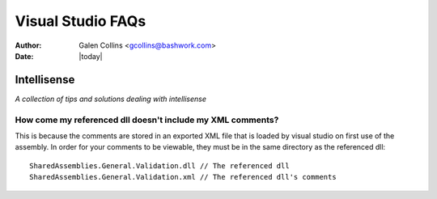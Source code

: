 ============================================================
Visual Studio FAQs
============================================================
:Author: Galen Collins <gcollins@bashwork.com>
:Date: |today|

.. highlight:: csharp

Intellisense
==================================================
*A collection of tips and solutions dealing with intellisense*

How come my referenced dll doesn't include my XML comments?
------------------------------------------------------------

This is because the comments are stored in an exported XML file that
is loaded by visual studio on first use of the assembly. In order for
your comments to be viewable, they must be in the same directory as the
referenced dll::

    SharedAssemblies.General.Validation.dll // The referenced dll
    SharedAssemblies.General.Validation.xml // The referenced dll's comments

